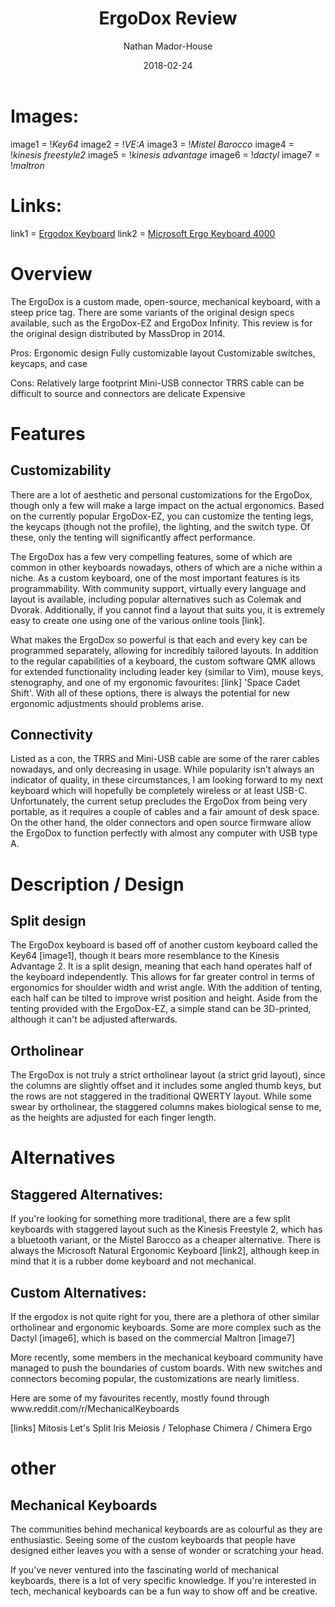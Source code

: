#+TITLE: ErgoDox Review
#+AUTHOR: Nathan Mador-House
#+DATE: 2018-02-24
#+CATEGORY: Personal
#+TAGS: Keyboards, Open Source, Mechanical
#+DESCRIPTION: A long term review of the ErgoDox split keyboard.
#+LANG: en
#+STATUS: draft
#+STARTUP: overview

* Images:
  
image1 = ![[~/Documents/MusicNate/content/assets/ergodox-key64.jpg][Key64]]
image2 = ![[~/Documents/MusicNate/content/assets/ergodox-vea.jpg][VE:A]]
image3 = ![[~/Documents/MusicNate/content/assets/ergodox-mistel.jpg][Mistel Barocco]]
image4 = ![[~/Documents/MusicNate/content/assets/ergodox-kinesis-freestyle2.jpg][kinesis freestyle2]]
image5 = ![[~/Documents/MusicNate/content/assets/ergodox-kinesis-advantage.jpg][kinesis advantage]]
image6 = ![[~/Documents/MusicNate/content/assets/ergodox-dactyl.jpg][dactyl]]
image7 = ![[~/Documents/MusicNate/content/assets/ergodox-maltron.jpg][maltron]]
  
* Links:

link1 = [[https://www.ergodox.io][Ergodox Keyboard]]
link2 = [[https://www.microsoft.com/accessories/en-ca/products/keyboards/natural-ergonomic-keyboard-4000/b2m-00013][Microsoft Ergo Keyboard 4000]]


* Overview

The ErgoDox is a custom made, open-source, mechanical keyboard, with a steep price tag. There are some variants of the original design specs available, such as the ErgoDox-EZ and ErgoDox Infinity. This review is for the original design distributed by MassDrop in 2014.

Pros:
Ergonomic design
Fully customizable layout
Customizable switches, keycaps, and case

Cons:
Relatively large footprint
Mini-USB connector
TRRS cable can be difficult to source and connectors are delicate
Expensive

* Features
** Customizability

	There are a lot of aesthetic and personal customizations for the ErgoDox, though only a few will make a large impact on the actual ergonomics. Based on the currently popular ErgoDox-EZ, you can customize the tenting legs, the keycaps (though not the profile), the lighting, and the switch type. Of these, only the tenting will significantly affect performance.
	
	The ErgoDox has a few very compelling features, some of which are common in other keyboards nowadays, others of which are a niche within a niche. As a custom keyboard, one of the most important features is its programmability. With community support, virtually every language and layout is available, including popular alternatives such as Colemak and Dvorak. Additionally, if you cannot find a layout that suits you, it is extremely easy to create one using one of the various online tools [link]. 
	
	What makes the ErgoDox so powerful is that each and every key can be programmed separately, allowing for incredibly tailored layouts. In addition to the regular capabilities of a keyboard, the custom software QMK allows for extended functionality including leader key (similar to Vim), mouse keys, stenography, and one of my ergonomic favourites: [link] 'Space Cadet Shift'. With all of these options, there is always the potential for new ergonomic adjustments should problems arise.

** Connectivity

 	Listed as a con, the TRRS and Mini-USB cable are some of the rarer cables nowadays, and only decreasing in usage. While popularity isn't always an indicator of quality, in these circumstances, I am looking forward to my next keyboard which will hopefully be completely wireless or at least USB-C. Unfortunately, the current setup precludes the ErgoDox from being very portable, as it requires a couple of cables and a fair amount of desk space. On the other hand, the older connectors and open source firmware allow the ErgoDox to function perfectly with almost any computer with USB type A.

* Description / Design
** Split design

	The ErgoDox keyboard is based off of another custom keyboard called the Key64 [image1], though it bears more resemblance to the Kinesis Advantage 2. It is a split design, meaning that each hand operates half of the keyboard independently. This allows for far greater control in terms of ergonomics for shoulder width and wrist angle. With the addition of tenting, each half can be tilted to improve wrist position and height. Aside from the tenting provided with the ErgoDox-EZ, a simple stand can be 3D-printed, although it can't be adjusted afterwards.


** Ortholinear

	The ErgoDox is not truly a strict ortholinear layout (a strict grid layout), since the columns are slightly offset and it includes some angled thumb keys, but the rows are not staggered in the traditional QWERTY layout. While some swear by ortholinear, the staggered columns makes biological sense to me, as the heights are adjusted for each finger length.

* Alternatives
** Staggered Alternatives:

	If you're looking for something more traditional, there are a few split keyboards with staggered layout such as the Kinesis Freestyle 2, which has a bluetooth variant, or the Mistel Barocco as a cheaper alternative.
	There is always the Microsoft Natural Ergonomic Keyboard [link2], although keep in mind that it is a rubber dome keyboard and not mechanical.

** Custom Alternatives:
  
	If the ergodox is not quite right for you, there are a plethora of other similar ortholinear and ergonomic keyboards. Some are more complex such as the Dactyl [image6], which is based on the commercial Maltron [image7]

	More recently, some members in the mechanical keyboard community have managed to push the boundaries of custom boards. With new switches and connectors becoming popular, the customizations are nearly limitless.

Here are some of my favourites recently, mostly found through www.reddit.com/r/MechanicalKeyboards

[links]
Mitosis
Let's Split
Iris
Meiosis / Telophase
Chimera / Chimera Ergo


* other
** Mechanical Keyboards

	The communities behind mechanical keyboards are as colourful as they are enthusiastic. Seeing some of the custom keyboards that people have designed either leaves you with a sense of wonder or scratching your head.

	If you've never ventured into the fascinating world of mechanical keyboards, there is a lot of very specific knowledge. If you're interested in tech, mechanical keyboards can be a fun way to show off and be creative.


